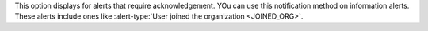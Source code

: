 This option displays for alerts that require acknowledgement. YOu can
use this notification method on information alerts. These alerts
include ones like
:alert-type:`User joined the organization <JOINED_ORG>`.
